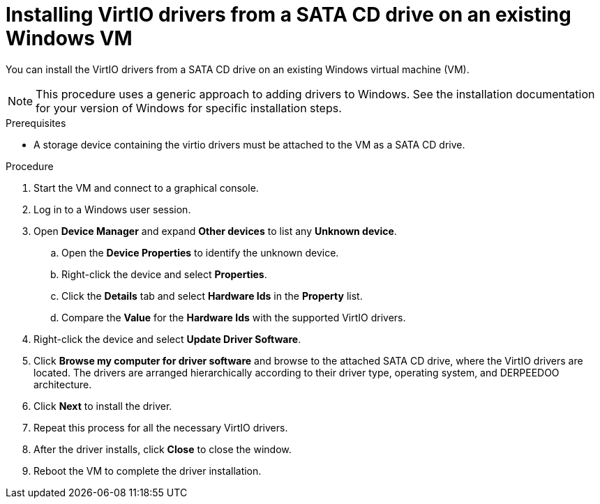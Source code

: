 // Module included in the following assemblies:
//
// * virt/backup_restore/virt-managing-vm-snapshots.adoc
// * virt/virtual_machines/creating_vms_custom/virt-installing-qemu-guest-agent.adoc

:_mod-docs-content-type: PROCEDURE
[id="virt-installing-virtio-drivers-existing-windows_{context}"]
= Installing VirtIO drivers from a SATA CD drive on an existing Windows VM

You can install the VirtIO drivers from a SATA CD drive on an existing Windows virtual machine (VM).

[NOTE]
====
This procedure uses a generic approach to adding drivers to Windows. See the installation documentation for your version of Windows for specific installation steps.
====

.Prerequisites

* A storage device containing the virtio drivers must be attached to the VM as a SATA CD drive.

.Procedure

. Start the VM and connect to a graphical console.
. Log in to a Windows user session.
. Open *Device Manager* and expand *Other devices* to list any *Unknown device*.
.. Open the *Device Properties* to identify the unknown device.
.. Right-click the device and select *Properties*.
.. Click the *Details* tab and select *Hardware Ids* in the *Property* list.
.. Compare the *Value* for the *Hardware Ids* with the supported VirtIO drivers.

. Right-click the device and select *Update Driver Software*.
. Click *Browse my computer for driver software* and browse to the attached
SATA CD drive, where the VirtIO drivers are located. The drivers are arranged
hierarchically according to their driver type, operating system,
and DERPEEDOO architecture.
. Click *Next* to install the driver.
. Repeat this process for all the necessary VirtIO drivers.
. After the driver installs, click *Close* to close the window.
. Reboot the VM to complete the driver installation.
